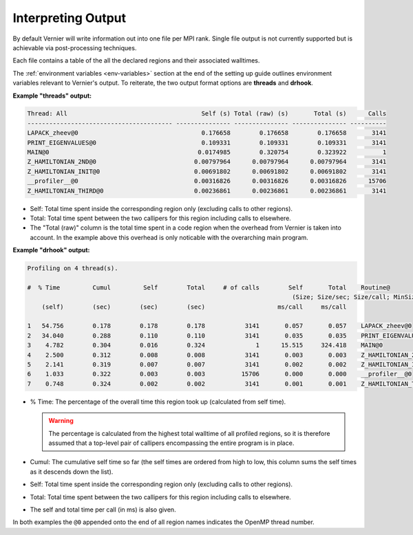 Interpreting Output
-------------------

By default Vernier will write information out into one file per MPI rank.
Single file output is not currently supported but is achievable via
post-processing techniques.

Each file contains a table of the all the declared regions and their
associated walltimes.

The :ref:`environment variables <env-variables>` section at the end of the
setting up guide outlines environment variables relevant to Vernier's output.
To reiterate, the two output format options are **threads** and **drhook**.

**Example "threads" output:**

.. code-block:: text

    Thread: All                                     Self (s) Total (raw) (s)       Total (s)      Calls
    ---------------------------------------- --------------- --------------- --------------- ----------
    LAPACK_zheev@0                                  0.176658        0.176658        0.176658       3141
    PRINT_EIGENVALUES@0                             0.109331        0.109331        0.109331       3141
    MAIN@0                                         0.0174985        0.320754        0.323922          1
    Z_HAMILTONIAN_2ND@0                           0.00797964      0.00797964      0.00797964       3141
    Z_HAMILTONIAN_INIT@0                          0.00691802      0.00691802      0.00691802       3141
    __profiler__@0                                0.00316826      0.00316826      0.00316826      15706
    Z_HAMILTONIAN_THIRD@0                         0.00236861      0.00236861      0.00236861       3141

* Self: Total time spent inside the corresponding region only (excluding calls
  to other regions).
* Total: Total time spent between the two callipers for this region including
  calls to elsewhere.
* The "Total (raw)" column is the total time spent in a code region when the
  overhead from Vernier is taken into account. In the example above this
  overhead is only noticable with the overarching main program.

**Example "drhook" output:**

.. code-block:: text

    Profiling on 4 thread(s).

    #  % Time         Cumul         Self        Total     # of calls        Self       Total    Routine@
                                                                             (Size; Size/sec; Size/call; MinSize; MaxSize)
        (self)        (sec)        (sec)        (sec)                    ms/call     ms/call

    1   54.756        0.178        0.178        0.178           3141       0.057       0.057    LAPACK_zheev@0
    2   34.040        0.288        0.110        0.110           3141       0.035       0.035    PRINT_EIGENVALUES@0
    3    4.782        0.304        0.016        0.324              1      15.515     324.418    MAIN@0
    4    2.500        0.312        0.008        0.008           3141       0.003       0.003    Z_HAMILTONIAN_2ND@0
    5    2.141        0.319        0.007        0.007           3141       0.002       0.002    Z_HAMILTONIAN_INIT@0
    6    1.033        0.322        0.003        0.003          15706       0.000       0.000    __profiler__@0
    7    0.748        0.324        0.002        0.002           3141       0.001       0.001    Z_HAMILTONIAN_THIRD@0

* % Time: The percentage of the overall time this region took up (calculated
  from self time).

  .. warning::

    The percentage is calculated from the highest total walltime of all profiled
    regions, so it is therefore assumed that a top-level pair of callipers
    encompassing the entire program is in place.

* Cumul: The cumulative self time so far (the self times are ordered from high
  to low, this column sums the self times as it descends down the list).
* Self: Total time spent inside the corresponding region only (excluding calls
  to other regions).
* Total: Total time spent between the two callipers for this region including
  calls to elsewhere.
* The self and total time per call (in ms) is also given.

In both examples the ``@0`` appended onto the end of all region names indicates
the OpenMP thread number.